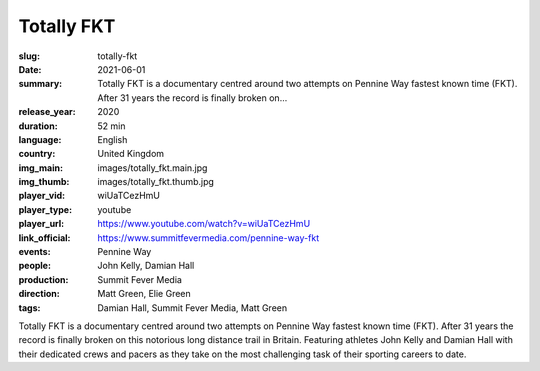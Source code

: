 Totally FKT
###########

:slug: totally-fkt
:date: 2021-06-01
:summary: Totally FKT is a documentary centred around two attempts on Pennine Way fastest known time (FKT). After 31 years the record is finally broken on...
:release_year: 2020
:duration: 52 min
:language: English
:country: United Kingdom
:img_main: images/totally_fkt.main.jpg
:img_thumb: images/totally_fkt.thumb.jpg
:player_vid: wiUaTCezHmU
:player_type: youtube
:player_url: https://www.youtube.com/watch?v=wiUaTCezHmU
:link_official: https://www.summitfevermedia.com/pennine-way-fkt
:events: Pennine Way
:people: John Kelly, Damian Hall
:production: Summit Fever Media
:direction: Matt Green, Elie Green
:tags: Damian Hall, Summit Fever Media, Matt Green

Totally FKT is a documentary centred around two attempts on Pennine Way fastest known time (FKT). After 31 years the record is finally broken on this notorious long distance trail in Britain. Featuring athletes John Kelly and Damian Hall with their dedicated crews and pacers as they take on the most challenging task of their sporting careers to date.
